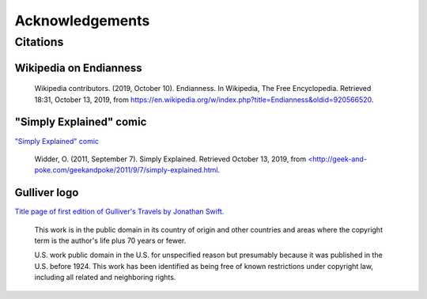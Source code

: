 
Acknowledgements
================

Citations
---------

Wikipedia on Endianness
^^^^^^^^^^^^^^^^^^^^^^^

  Wikipedia contributors. (2019, October 10). Endianness. In Wikipedia, The Free Encyclopedia. Retrieved 18:31, October 13, 2019, from `https://en.wikipedia.org/w/index.php?title=Endianness&oldid=920566520 <https://en.wikipedia.org/w/index.php?title=Endianness&oldid=920566520>`_.

"Simply Explained" comic
^^^^^^^^^^^^^^^^^^^^^^^^

`"Simply Explained" comic <http://geek-and-poke.com/geekandpoke/2011/9/7/simply-explained.html>`_

  Widder, O. (2011, September 7). Simply Explained. Retrieved October 13, 2019, from `<http://geek-and-poke.com/geekandpoke/2011/9/7/simply-explained.html <http://geek-and-poke.com/geekandpoke/2011/9/7/simply-explained.html>`_.

Gulliver logo
^^^^^^^^^^^^^

`Title page of first edition of Gulliver's Travels by Jonathan Swift. <https://commons.wikimedia.org/wiki/File:Gullivers_travels.jpg>`_

   This work is in the public domain in its country of origin and other countries and areas where the copyright term is the author's life plus 70 years or fewer.

   U.S. work public domain in the U.S. for unspecified reason but presumably because it was published in the U.S. before 1924.
   This work has been identified as being free of known restrictions under copyright law, including all related and neighboring rights.
